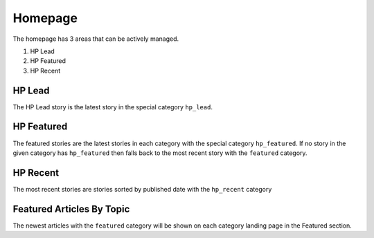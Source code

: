 .. This Source Code Form is subject to the terms of the Mozilla Public
.. License, v. 2.0. If a copy of the MPL was not distributed with this
.. file, You can obtain one at http://mozilla.org/MPL/2.0/.


==========
Homepage
==========

The homepage has 3 areas that can be actively managed.

1. HP Lead
2. HP Featured
3. HP Recent

HP Lead
=======
The HP Lead story is the latest story in the special category ``hp_lead``.

HP Featured
=======
The featured stories are the latest stories in each category with the special category ``hp_featured``. If no story in the given category has ``hp_featured`` then falls back to the most recent story with the ``featured`` category.

HP Recent
=======
The most recent stories are stories sorted by published date with the ``hp_recent`` category

Featured Articles By Topic
==========================
The newest articles with the ``featured`` category will be shown on each category landing page in the Featured section.